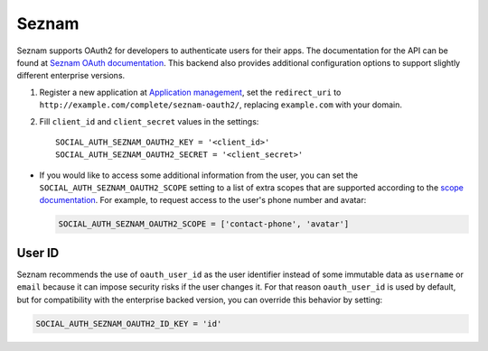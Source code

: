 Seznam
=========

Seznam supports OAuth2 for developers to authenticate users for their apps.
The documentation for the API can be found at `Seznam OAuth documentation`_.
This backend also provides additional configuration options to support
slightly different enterprise versions.

1. Register a new application at `Application management`_, set the
   ``redirect_uri`` to ``http://example.com/complete/seznam-oauth2/``,
   replacing ``example.com`` with your domain.

2. Fill ``client_id`` and ``client_secret`` values in the settings::

    SOCIAL_AUTH_SEZNAM_OAUTH2_KEY = '<client_id>'
    SOCIAL_AUTH_SEZNAM_OAUTH2_SECRET = '<client_secret>'

- If you would like to access some additional information from the user,
  you can set the ``SOCIAL_AUTH_SEZNAM_OAUTH2_SCOPE`` setting to a list of
  extra scopes that are supported according to the `scope documentation`_.  For
  example, to request access to the user's phone number and avatar:

  .. code-block:: python
    
    SOCIAL_AUTH_SEZNAM_OAUTH2_SCOPE = ['contact-phone', 'avatar']

User ID
-------

Seznam recommends the use of ``oauth_user_id`` as the user identifier instead
of some immutable data as ``username`` or ``email`` because
it can impose security risks if the user changes it.
For that reason ``oauth_user_id`` is used by default, but for compatibility
with the enterprise backed version, you can override this behavior by setting:

.. code-block:: python

    SOCIAL_AUTH_SEZNAM_OAUTH2_ID_KEY = 'id'

.. _Seznam OAuth documentation: https://vyvojari.seznam.cz/oauth/doc?lang=en
.. _Application management: https://vyvojari.seznam.cz/oauth/admin
.. _scope documentation: https://vyvojari.seznam.cz/oauth/scopes?lang=en
